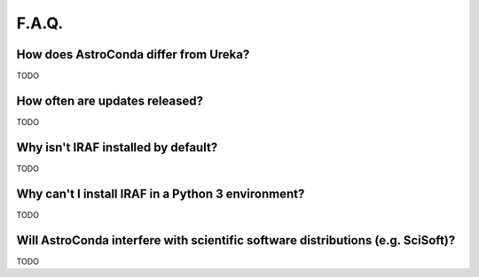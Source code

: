 ######
F.A.Q.
######


How does AstroConda differ from Ureka?
======================================

TODO

How often are updates released?
===============================

TODO

Why isn't IRAF installed by default?
====================================

TODO

Why can't I install IRAF in a Python 3 environment?
===================================================

TODO

Will AstroConda interfere with scientific software distributions (e.g. SciSoft)?
================================================================================

TODO

